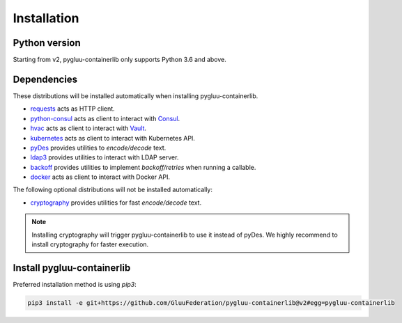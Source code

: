Installation
~~~~~~~~~~~~

Python version
==============

Starting from v2, pygluu-containerlib only supports Python 3.6 and above.

Dependencies
============

These distributions will be installed automatically when installing pygluu-containerlib.

- `requests <https://requests.readthedocs.io/>`_ acts as HTTP client.
- `python-consul <https://python-consul.readthedocs.io/>`_ acts as client to interact with `Consul <https://www.consul.io/>`_.
- `hvac <https://python-hvac.org/>`_ acts as client to interact with `Vault <https://www.vaultproject.io/>`_.
- `kubernetes <https://github.com/kubernetes-client/python>`_ acts as client to interact with Kubernetes API.
- `pyDes <https://github.com/twhiteman/pyDes>`_ provides utilities to *encode/decode* text.
- `ldap3 <https://ldap3.readthedocs.io>`_ provides utilities to interact with LDAP server.
- `backoff <https://github.com/trendmicro/backoff-python>`_ provides utilities to implement *backoff/retries* when running a callable.
- `docker <https://docker-py.readthedocs.io>`_ acts as client to interact with Docker API.

The following optional distributions will not be installed automatically:

- `cryptography <https://cryptography.io/en/latest/>`_ provides utilities for fast *encode/decode* text.

.. note::
    Installing cryptography will trigger pygluu-containerlib to use it instead of pyDes. We highly recommend to install cryptography for faster execution.

Install pygluu-containerlib
===========================

Preferred installation method is using `pip3`:

.. code-block:: sh

    pip3 install -e git+https://github.com/GluuFederation/pygluu-containerlib@v2#egg=pygluu-containerlib
